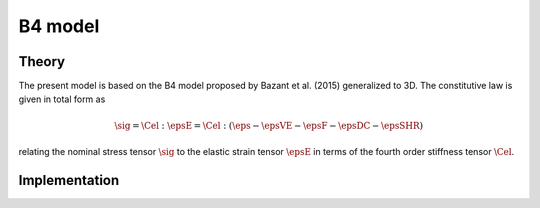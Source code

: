 B4 model
========

Theory
------

The present model is based on the B4 model proposed by Bazant et al. (2015) generalized to 3D.
The constitutive law is given in total form as

.. math::

   \sig = \Cel : \epsE  = \Cel : \left( \eps - \epsVE - \epsF - \epsDC -\epsSHR \right)

relating the nominal stress tensor :math:`\sig`
to the elastic strain tensor :math:`\epsE`
in terms of the fourth order stiffness tensor :math:`\Cel`.

Implementation
--------------

.. doxygenclass:: Marmot::Materials::B4
   :allow-dot-graphs:
